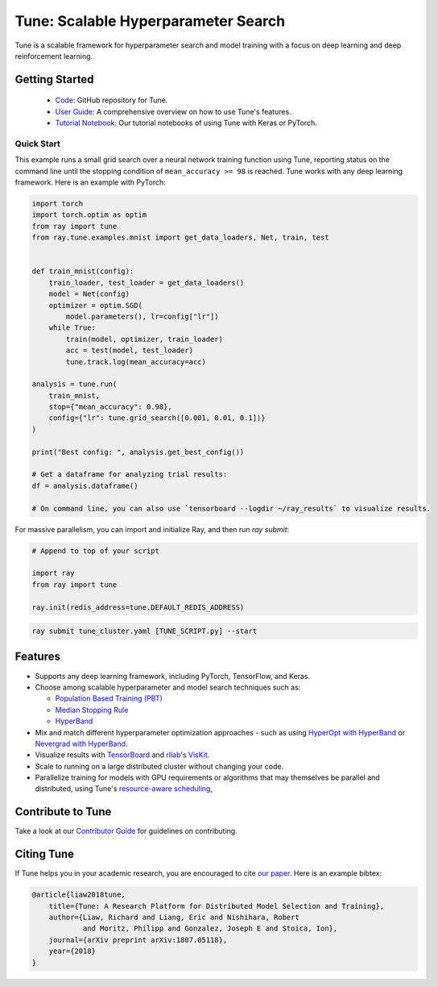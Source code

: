 Tune: Scalable Hyperparameter Search
====================================

.. image:: images/tune.png
    :scale: 30%
    :align: center

Tune is a scalable framework for hyperparameter search and model training with a focus on deep learning and deep reinforcement learning.

Getting Started
---------------

  * `Code <https://github.com/ray-project/ray/tree/master/python/ray/tune>`__: GitHub repository for Tune.
  * `User Guide <tune-usage.html>`__: A comprehensive overview on how to use Tune's features.
  * `Tutorial Notebook <https://github.com/ray-project/tutorial/blob/master/tune_exercises/>`__: Our tutorial notebooks of using Tune with Keras or PyTorch.

Quick Start
~~~~~~~~~~~

This example runs a small grid search over a neural network training function using Tune, reporting status on the command line until the stopping condition of ``mean_accuracy >= 98`` is reached. Tune works with any deep learning framework. Here is an example with PyTorch:

.. code-block:: python

    import torch
    import torch.optim as optim
    from ray import tune
    from ray.tune.examples.mnist import get_data_loaders, Net, train, test


    def train_mnist(config):
        train_loader, test_loader = get_data_loaders()
        model = Net(config)
        optimizer = optim.SGD(
            model.parameters(), lr=config["lr"])
        while True:
            train(model, optimizer, train_loader)
            acc = test(model, test_loader)
            tune.track.log(mean_accuracy=acc)

    analysis = tune.run(
        train_mnist,
        stop={"mean_accuracy": 0.98},
        config={"lr": tune.grid_search([0.001, 0.01, 0.1])}
    )

    print("Best config: ", analysis.get_best_config())

    # Get a dataframe for analyzing trial results:
    df = analysis.dataframe()

    # On command line, you can also use `tensorboard --logdir ~/ray_results` to visualize results.


For massive parallelism, you can import and initialize Ray, and then run `ray submit`:

.. code-block:: python

    # Append to top of your script

    import ray
    from ray import tune

    ray.init(redis_address=tune.DEFAULT_REDIS_ADDRESS)

.. code-block:: bash

    ray submit tune_cluster.yaml [TUNE_SCRIPT.py] --start


Features
--------

*  Supports any deep learning framework, including PyTorch, TensorFlow, and Keras.

*  Choose among scalable hyperparameter and model search techniques such as:

   -  `Population Based Training (PBT) <tune-schedulers.html#population-based-training-pbt>`__

   -  `Median Stopping Rule <tune-schedulers.html#median-stopping-rule>`__

   -  `HyperBand <tune-schedulers.html#asynchronous-hyperband>`__

*  Mix and match different hyperparameter optimization approaches - such as using `HyperOpt with HyperBand`_ or `Nevergrad with HyperBand`_.

*  Visualize results with `TensorBoard <https://www.tensorflow.org/get_started/summaries_and_tensorboard>`__ and `rllab's VisKit <https://github.com/vitchyr/viskit>`__.

*  Scale to running on a large distributed cluster without changing your code.

*  Parallelize training for models with GPU requirements or algorithms that may themselves be parallel and distributed, using Tune's `resource-aware scheduling <tune-usage.html#using-gpus-resource-allocation>`__,


Contribute to Tune
------------------

Take a look at our `Contributor Guide <tune-contrib.html>`__ for guidelines on contributing.


Citing Tune
-----------

If Tune helps you in your academic research, you are encouraged to cite `our paper <https://arxiv.org/abs/1807.05118>`__. Here is an example bibtex:

.. code-block:: tex

    @article{liaw2018tune,
        title={Tune: A Research Platform for Distributed Model Selection and Training},
        author={Liaw, Richard and Liang, Eric and Nishihara, Robert
                and Moritz, Philipp and Gonzalez, Joseph E and Stoica, Ion},
        journal={arXiv preprint arXiv:1807.05118},
        year={2018}
    }


.. _HyperOpt with HyperBand: https://github.com/ray-project/ray/blob/master/python/ray/tune/examples/hyperopt_example.py
.. _Nevergrad with HyperBand: https://github.com/ray-project/ray/blob/master/python/ray/tune/examples/nevergrad_example.py

